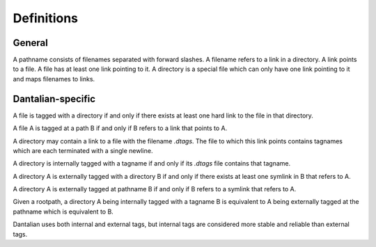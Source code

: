 Definitions
===========

General
-------

.. glossary::

   pathname
   path
      A string, consisting of filenames separated with forward slashes.

      - `/foo/bar/baz`
      - `foo/bar`

   basename
      The part of a path after the last forward slash in it.  If the path ends
      in a forward slash, then the basename is the empty string.

   dirname
      The part of a path before the last forward slash in it.

   filename
      A string, which in a directory maps to a link.  Cannot contain forward
      slashes.

      - `foo`
      - `.bar`

   link
      A directory entry pointing to a file.  A hard link.

   file
      A file in the file system, consisting of its inode and corresponding data
      blocks.  A file has at least one link pointing to it.

   directory
      A special type of file, which maps filenames to links.

   symbolic link
   symlink
      A special type of link, which contains a string instead of pointing to a
      file.  The string is used as a pathname.

A pathname consists of filenames separated with forward slashes.  A filename
refers to a link in a directory.  A link points to a file.  A file has at least
one link pointing to it.  A directory is a special file which can only have one
link pointing to it and maps filenames to links.

Dantalian-specific
------------------

.. glossary::

   tagname
      A special type of pathname which begins with at least two forward
      slashes.  After stripping all forward slashes from the beginning of a
      tagname, the remaining string is considered a pathname relative to a
      given rootpath.

   rootpath
      A pathname that is used to resolve a tagname.

   library
      A directory which contains a link to a directory with the filename
      `.dantalian`.

A file is tagged with a directory if and only if there exists at least one hard
link to the file in that directory.

A file A is tagged at a path B if and only if B refers to a link that
points to A.

A directory may contain a link to a file with the filename `.dtags`.  The file
to which this link points contains tagnames which are each terminated with a
single newline.

A directory is internally tagged with a tagname if and only if its `.dtags`
file contains that tagname.

A directory A is externally tagged with a directory B if and only if there
exists at least one symlink in B that refers to A.

A directory A is externally tagged at pathname B if and only if B refers to a
symlink that refers to A.

Given a rootpath, a directory A being internally tagged with a tagname B is
equivalent to A being externally tagged at the pathname which is equivalent
to B.

Dantalian uses both internal and external tags, but internal tags are
considered more stable and reliable than external tags.
